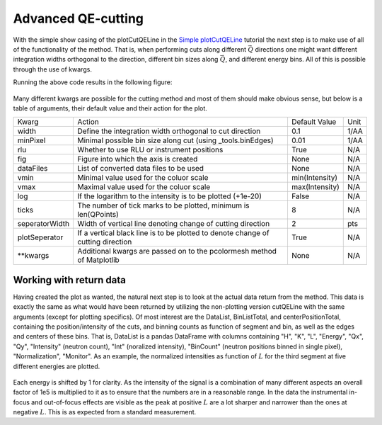 Advanced QE-cutting
^^^^^^^^^^^^^^^^^^^
With the simple show casing of the plotCutQELine in the `Simple plotCutQELine <../Quick/plotCutQELine.html>`_ tutorial the next step is to make use of all of the functionality of the method. That is, when performing cuts along different :math:`\vec{Q}` directions one might want different integration widths orthogonal to the direction, different bin sizes along :math:`\vec{Q}`, and different energy bins. All of this is possible through the use of kwargs.

.. code-block:: python
   :linenos:

   from MJOLNIR.Data import DataSet
   from MJOLNIR import _tools 
   import numpy as np
   import matplotlib.pyplot as plt
   
   numbers = '483-489,494-500' 
   fileList = _tools.fileListGenerator(numbers,'/Path/To/Data/',2018) 
   
   ds = DataSet.DataSet(fileList)
   ds.convertDataFile(saveFile=False)
   
   # Define the positions to be cut through
   Q1 = np.array([0,0,0])
   Q2 = np.array([0,0,1])
   Q3 = np.array([-1,0,1])
   Q4 = np.array([-1,0,-1])
   # Collect them into one array
   QPoints = np.array([Q1,Q2,Q3,Q4])
   
   # Define orthogonal width and minimum pixel size along Q-cut
   width = np.array([0.05,0.03,0.05]) # 1/AA
   minPixel = np.array([0.03,0.01,0.01]) # 1/AA
   
   # Define energy bins through the binEdges methods found in _tools
   Energies = np.concatenate(ds.energy,axis=0)
   EnergyBins = np.array([_tools.binEdges(Energies,0.04),
                          _tools.binEdges(Energies,0.1),
                          _tools.binEdges(Energies,0.07)])
   
   
   ax,DataLists,BinListTotal = \
   ds.plotCutQELine(QPoints=QPoints, width=width, minPixel=minPixel, \
                    EnergyBins=EnergyBins, ticks = 12,\
                    vmin=1e-8, vmax=1e-5, plotSeperator = True,
                    seperatorWidth=0.5,zorder=10)
   ax.grid(True,zorder=0,c='k')
   ax.get_figure('figure0.png',format='png').savefig('/Path/To/Save/Folder/',format='png',dpi=300)
   
   # Plot a single cut through the data set
   
   fig2,ax2 = plt.subplots()
   segID = 2
   # Extract the data from SegmentId
   df = DataLists[segID]
   
   for energy,EnergyDF in df.groupby('Energy'):    
               
       Intensity = EnergyDF['Int']*1e5
       Intensity_err = EnergyDF['Int_err']
       
       position = EnergyDF['L'] # Plotting along L
       
       ax2.errorbar(position,Intensity,yerr=Intensity_err,fmt='-',label='E = {:.1f} meV'.format(energy))
       
   ax2.set_title('Cut through data along $L$')
   ax2.set_xlabel('L [rlu]')
   ax2.set_ylabel('Int [arb]')
   ax2.legend()
   ax2.grid(True)
   fig2.tight_layout()
   fig2.savefig('figure1.png',format='png')
   

Running the above code results in the following figure: 

.. figure:: plotCutQELineMnF2.png
  :width: 95%
  :align: center



Many different kwargs are possible for the cutting method and most of them should make obvious sense, but below is a table of arguments, their default value and their action for the plot. 

+----------------+---------------------------------------------------------------------------------+----------------+------+
|      Kwarg     | Action                                                                          | Default Value  | Unit |
+----------------+---------------------------------------------------------------------------------+----------------+------+
|      width     | Define the integration width orthogonal to cut direction                        | 0.1            | 1/AA |
+----------------+---------------------------------------------------------------------------------+----------------+------+
|    minPixel    | Minimal possible bin size along cut (using _tools.binEdges)                     | 0.01           | 1/AA |
+----------------+---------------------------------------------------------------------------------+----------------+------+
|       rlu      | Whether to use RLU or instrument positions                                      | True           | N/A  |
+----------------+---------------------------------------------------------------------------------+----------------+------+
|       fig      | Figure into which the axis is created                                           | None           | N/A  |
+----------------+---------------------------------------------------------------------------------+----------------+------+
|    dataFiles   | List of converted data files to be used                                         | None           | N/A  |
+----------------+---------------------------------------------------------------------------------+----------------+------+
|      vmin      | Minimal value used for the coluor scale                                         | min(Intensity) | N/A  |
+----------------+---------------------------------------------------------------------------------+----------------+------+
|      vmax      | Maximal value used for the coluor scale                                         | max(Intensity) | N/A  |
+----------------+---------------------------------------------------------------------------------+----------------+------+
|       log      | If the logarithm to the intensity is to be plotted (+1e-20)                     | False          | N/A  |
+----------------+---------------------------------------------------------------------------------+----------------+------+
|      ticks     | The number of tick marks to be plotted, minimum is len(QPoints)                 | 8              | N/A  |
+----------------+---------------------------------------------------------------------------------+----------------+------+
| seperatorWidth | Width of vertical line denoting change of cutting direction                     | 2              | pts  |
+----------------+---------------------------------------------------------------------------------+----------------+------+
|  plotSeperator | If a vertical black line is to be plotted to denote change of cutting direction | True           | N/A  |
+----------------+---------------------------------------------------------------------------------+----------------+------+
|   \*\*kwargs   | Additional kwargs are passed on to the pcolormesh method of Matplotlib          | None           | N/A  |
+----------------+---------------------------------------------------------------------------------+----------------+------+

Working with return data
------------------------

Having created the plot as wanted, the natural next step is to look at the actual data return from the method. This data is exactly the same as what would have been returned by utilizing the non-plotting version cutQELine with the same arguments (except for plotting specifics). Of most interest are the DataList, BinListTotal, and centerPositionTotal, containing the position/intensity of the cuts, and binning counts as function of segment and bin, as well as the edges and centers of these bins. That is, DataList is a pandas DataFrame with columns containing "H", "K", "L", "Energy", "Qx", "Qy", "Intensity"  (neutron count), "Int" (noralized intensity), "BinCount" (neutron positions binned in single pixel), "Normalization", "Monitor". As an example, the normalized intensities as function of :math:`L` for the third segment at five different energies are plotted. 

.. figure:: plotCutQELineMnF21D.png
  :width: 65%
  :align: center

Each energy is shifted by 1 for clarity. As the intensity of the signal is a combination of many different aspects an overall factor of 1e5 is multiplied to it as to ensure that the numbers are in a reasonable range. In the data the instrumental in-focus and out-of-focus effects are visible as the peak at positive :math:`L` are a lot sharper and narrower than the ones at negative :math:`L`. This is as expected from a standard measurement. 
